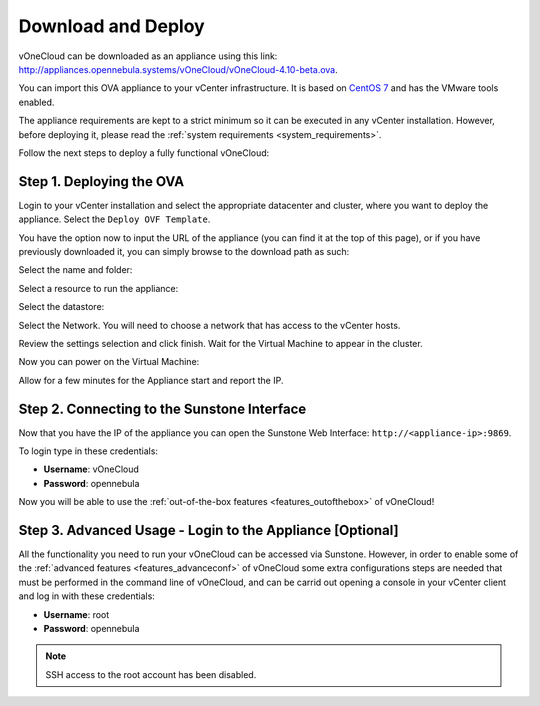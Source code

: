.. _download_and_deploy:

================================================================================
Download and Deploy
================================================================================

vOneCloud can be downloaded as an appliance using this link: `http://appliances.opennebula.systems/vOneCloud/vOneCloud-4.10-beta.ova <http://appliances.opennebula.systems/vOneCloud/vOneCloud-4.10-beta.ova>`_.

You can import this OVA appliance to your vCenter infrastructure. It is based on
`CentOS 7 <http://www.centos.org/>`__ and has the VMware tools enabled.

The appliance requirements are kept to a strict minimum so it can be executed in
any vCenter installation. However, before deploying it, please read the :ref:`system requirements <system_requirements>`.

Follow the next steps to deploy a fully functional vOneCloud:

Step 1. Deploying the OVA
--------------------------------------------------------------------------------

Login to your vCenter installation and select the appropriate datacenter and cluster, where you want to deploy the appliance. Select the ``Deploy OVF Template``.

.. image:: /images/vOneCloud-download-deploy-001.png
    :align: center

You have the option now to input the URL of the appliance (you can find it at the top of this page), or if you have previously downloaded it, you can simply browse to the download path as such:

.. image:: /images/vOneCloud-download-deploy-001a.png
    :align: center

.. image:: /images/vOneCloud-download-deploy-002.png
    :align: center

Select the name and folder:

.. image:: /images/vOneCloud-download-deploy-003.png
    :align: center

Select a resource to run the appliance:

.. image:: /images/vOneCloud-download-deploy-004.png
    :align: center

Select the datastore:

.. image:: /images/vOneCloud-download-deploy-005.png
    :align: center

Select the Network. You will need to choose a network that has access to the vCenter hosts.

.. image:: /images/vOneCloud-download-deploy-006.png
    :align: center

Review the settings selection and click finish. Wait for the Virtual Machine to appear in the cluster.

.. image:: /images/vOneCloud-download-deploy-007.png
    :align: center

Now you can power on the Virtual Machine:

.. image:: /images/vOneCloud-download-deploy-008.png
    :align: center

Allow for a few minutes for the Appliance start and report the IP.

.. image:: /images/vOneCloud-download-deploy-010.png
    :align: center

Step 2. Connecting to the Sunstone Interface
--------------------------------------------------------------------------------

Now that you have the IP of the appliance you can open the Sunstone Web Interface: ``http://<appliance-ip>:9869``.

.. image:: /images/sunstone_login.png
    :align: center

To login type in these credentials:

- **Username**: vOneCloud
- **Password**: opennebula

Now you will be able to use the :ref:`out-of-the-box features <features_outofthebox>` of vOneCloud!

.. _advanced_login:

Step 3. Advanced Usage - Login to the Appliance [Optional]
--------------------------------------------------------------------------------

All the functionality you need to run your vOneCloud can be accessed via
Sunstone. However, in order to enable some of the :ref:`advanced features
<features_advanceconf>` of vOneCloud some extra configurations steps are needed
that must be performed in the command line of vOneCloud, and can be carrid out
opening a console in your vCenter client and log in with these credentials:

- **Username**: root
- **Password**: opennebula

.. note:: SSH access to the root account has been disabled.
